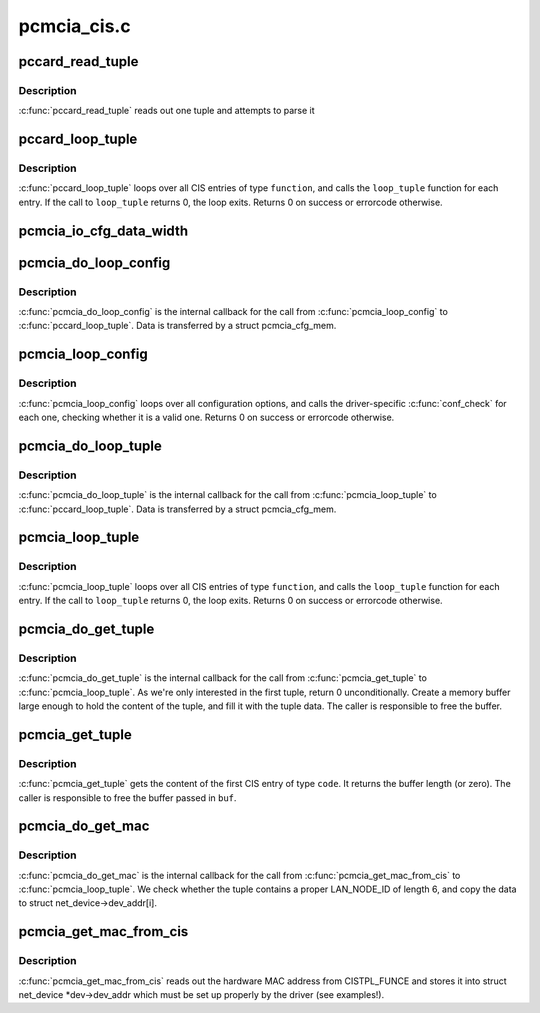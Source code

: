 .. -*- coding: utf-8; mode: rst -*-

============
pcmcia_cis.c
============


.. _`pccard_read_tuple`:

pccard_read_tuple
=================

.. c:function:: int pccard_read_tuple (struct pcmcia_socket *s, unsigned int function, cisdata_t code, void *parse)

    internal CIS tuple access

    :param struct pcmcia_socket \*s:
        the struct pcmcia_socket where the card is inserted

    :param unsigned int function:
        the device function we loop for

    :param cisdata_t code:
        which CIS code shall we look for?

    :param void \*parse:
        buffer where the tuple shall be parsed (or NULL, if no parse)



.. _`pccard_read_tuple.description`:

Description
-----------

:c:func:`pccard_read_tuple` reads out one tuple and attempts to parse it



.. _`pccard_loop_tuple`:

pccard_loop_tuple
=================

.. c:function:: int pccard_loop_tuple (struct pcmcia_socket *s, unsigned int function, cisdata_t code, cisparse_t *parse, void *priv_data, int (*loop_tuple) (tuple_t *tuple, cisparse_t *parse, void *priv_data)

    loop over tuples in the CIS

    :param struct pcmcia_socket \*s:
        the struct pcmcia_socket where the card is inserted

    :param unsigned int function:
        the device function we loop for

    :param cisdata_t code:
        which CIS code shall we look for?

    :param cisparse_t \*parse:
        buffer where the tuple shall be parsed (or NULL, if no parse)

    :param void \*priv_data:
        private data to be passed to the loop_tuple function.

    :param int (\*loop_tuple) (tuple_t \*tuple, cisparse_t \*parse, void \*priv_data):
        function to call for each CIS entry of type ``function``\ . IT
        gets passed the raw tuple, the paresed tuple (if ``parse`` is
        set) and ``priv_data``\ .



.. _`pccard_loop_tuple.description`:

Description
-----------

:c:func:`pccard_loop_tuple` loops over all CIS entries of type ``function``\ , and
calls the ``loop_tuple`` function for each entry. If the call to ``loop_tuple``
returns 0, the loop exits. Returns 0 on success or errorcode otherwise.



.. _`pcmcia_io_cfg_data_width`:

pcmcia_io_cfg_data_width
========================

.. c:function:: int pcmcia_io_cfg_data_width (unsigned int flags)

    convert cfgtable to data path width parameter

    :param unsigned int flags:

        *undescribed*



.. _`pcmcia_do_loop_config`:

pcmcia_do_loop_config
=====================

.. c:function:: int pcmcia_do_loop_config (tuple_t *tuple, cisparse_t *parse, void *priv)

    internal helper for pcmcia_loop_config()

    :param tuple_t \*tuple:

        *undescribed*

    :param cisparse_t \*parse:

        *undescribed*

    :param void \*priv:

        *undescribed*



.. _`pcmcia_do_loop_config.description`:

Description
-----------


:c:func:`pcmcia_do_loop_config` is the internal callback for the call from
:c:func:`pcmcia_loop_config` to :c:func:`pccard_loop_tuple`. Data is transferred
by a struct pcmcia_cfg_mem.



.. _`pcmcia_loop_config`:

pcmcia_loop_config
==================

.. c:function:: int pcmcia_loop_config (struct pcmcia_device *p_dev, int (*conf_check) (struct pcmcia_device *p_dev, void *priv_data, void *priv_data)

    loop over configuration options

    :param struct pcmcia_device \*p_dev:
        the struct pcmcia_device which we need to loop for.

    :param int (\*conf_check) (struct pcmcia_device \*p_dev, void \*priv_data):
        function to call for each configuration option.
        It gets passed the struct pcmcia_device and private data
        being passed to :c:func:`pcmcia_loop_config`

    :param void \*priv_data:
        private data to be passed to the conf_check function.



.. _`pcmcia_loop_config.description`:

Description
-----------

:c:func:`pcmcia_loop_config` loops over all configuration options, and calls
the driver-specific :c:func:`conf_check` for each one, checking whether
it is a valid one. Returns 0 on success or errorcode otherwise.



.. _`pcmcia_do_loop_tuple`:

pcmcia_do_loop_tuple
====================

.. c:function:: int pcmcia_do_loop_tuple (tuple_t *tuple, cisparse_t *parse, void *priv)

    internal helper for pcmcia_loop_config()

    :param tuple_t \*tuple:

        *undescribed*

    :param cisparse_t \*parse:

        *undescribed*

    :param void \*priv:

        *undescribed*



.. _`pcmcia_do_loop_tuple.description`:

Description
-----------


:c:func:`pcmcia_do_loop_tuple` is the internal callback for the call from
:c:func:`pcmcia_loop_tuple` to :c:func:`pccard_loop_tuple`. Data is transferred
by a struct pcmcia_cfg_mem.



.. _`pcmcia_loop_tuple`:

pcmcia_loop_tuple
=================

.. c:function:: int pcmcia_loop_tuple (struct pcmcia_device *p_dev, cisdata_t code, int (*loop_tuple) (struct pcmcia_device *p_dev, tuple_t *tuple, void *priv_data, void *priv_data)

    loop over tuples in the CIS

    :param struct pcmcia_device \*p_dev:
        the struct pcmcia_device which we need to loop for.

    :param cisdata_t code:
        which CIS code shall we look for?

    :param int (\*loop_tuple) (struct pcmcia_device \*p_dev, tuple_t \*tuple, void \*priv_data):
        function to call for each CIS entry of type ``function``\ . IT
        gets passed the raw tuple and ``priv_data``\ .

    :param void \*priv_data:
        private data to be passed to the loop_tuple function.



.. _`pcmcia_loop_tuple.description`:

Description
-----------

:c:func:`pcmcia_loop_tuple` loops over all CIS entries of type ``function``\ , and
calls the ``loop_tuple`` function for each entry. If the call to ``loop_tuple``
returns 0, the loop exits. Returns 0 on success or errorcode otherwise.



.. _`pcmcia_do_get_tuple`:

pcmcia_do_get_tuple
===================

.. c:function:: int pcmcia_do_get_tuple (struct pcmcia_device *p_dev, tuple_t *tuple, void *priv)

    internal helper for pcmcia_get_tuple()

    :param struct pcmcia_device \*p_dev:

        *undescribed*

    :param tuple_t \*tuple:

        *undescribed*

    :param void \*priv:

        *undescribed*



.. _`pcmcia_do_get_tuple.description`:

Description
-----------


:c:func:`pcmcia_do_get_tuple` is the internal callback for the call from
:c:func:`pcmcia_get_tuple` to :c:func:`pcmcia_loop_tuple`. As we're only interested in
the first tuple, return 0 unconditionally. Create a memory buffer large
enough to hold the content of the tuple, and fill it with the tuple data.
The caller is responsible to free the buffer.



.. _`pcmcia_get_tuple`:

pcmcia_get_tuple
================

.. c:function:: size_t pcmcia_get_tuple (struct pcmcia_device *p_dev, cisdata_t code, unsigned char **buf)

    get first tuple from CIS

    :param struct pcmcia_device \*p_dev:
        the struct pcmcia_device which we need to loop for.

    :param cisdata_t code:
        which CIS code shall we look for?

    :param unsigned char \*\*buf:
        pointer to store the buffer to.



.. _`pcmcia_get_tuple.description`:

Description
-----------

:c:func:`pcmcia_get_tuple` gets the content of the first CIS entry of type ``code``\ .
It returns the buffer length (or zero). The caller is responsible to free
the buffer passed in ``buf``\ .



.. _`pcmcia_do_get_mac`:

pcmcia_do_get_mac
=================

.. c:function:: int pcmcia_do_get_mac (struct pcmcia_device *p_dev, tuple_t *tuple, void *priv)

    internal helper for pcmcia_get_mac_from_cis()

    :param struct pcmcia_device \*p_dev:

        *undescribed*

    :param tuple_t \*tuple:

        *undescribed*

    :param void \*priv:

        *undescribed*



.. _`pcmcia_do_get_mac.description`:

Description
-----------


:c:func:`pcmcia_do_get_mac` is the internal callback for the call from
:c:func:`pcmcia_get_mac_from_cis` to :c:func:`pcmcia_loop_tuple`. We check whether the
tuple contains a proper LAN_NODE_ID of length 6, and copy the data
to struct net_device->dev_addr[i].



.. _`pcmcia_get_mac_from_cis`:

pcmcia_get_mac_from_cis
=======================

.. c:function:: int pcmcia_get_mac_from_cis (struct pcmcia_device *p_dev, struct net_device *dev)

    read out MAC address from CISTPL_FUNCE

    :param struct pcmcia_device \*p_dev:
        the struct pcmcia_device for which we want the address.

    :param struct net_device \*dev:
        a properly prepared struct net_device to store the info to.



.. _`pcmcia_get_mac_from_cis.description`:

Description
-----------

:c:func:`pcmcia_get_mac_from_cis` reads out the hardware MAC address from
CISTPL_FUNCE and stores it into struct net_device \*dev->dev_addr which
must be set up properly by the driver (see examples!).

